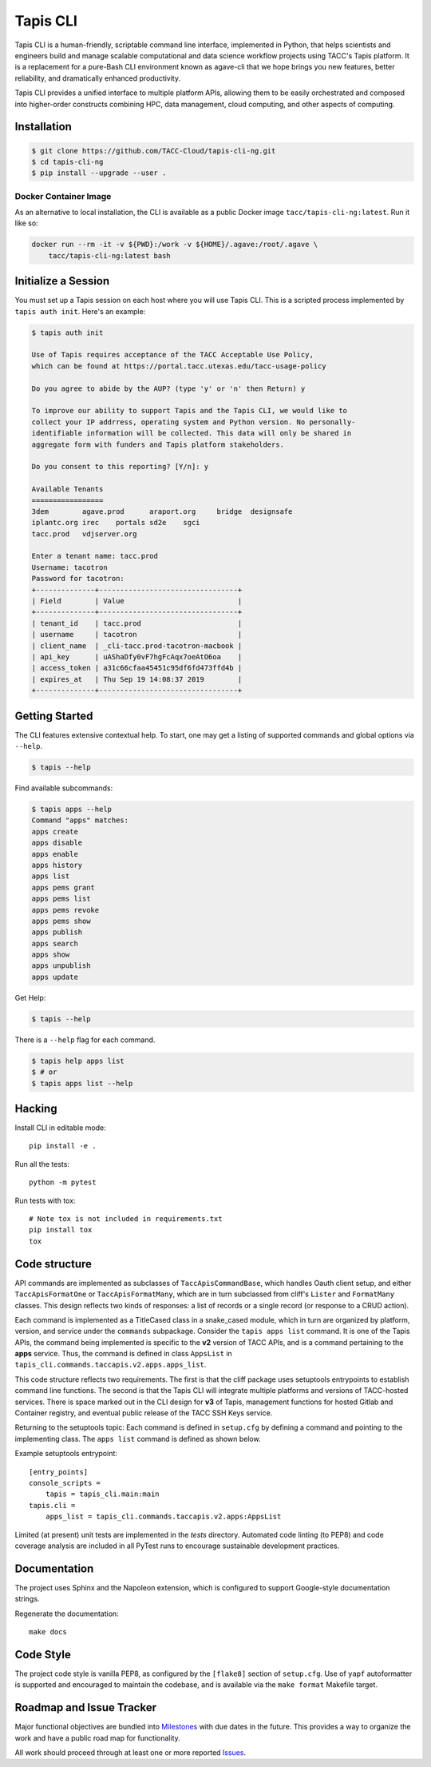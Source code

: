 Tapis CLI
=========

|build-status| |docs| |doi|

Tapis CLI is a human-friendly, scriptable command line interface, implemented in
Python, that helps scientists and engineers build and manage scalable computational
and data science workflow projects using TACC's Tapis platform. It is a
replacement for a pure-Bash CLI environment known as agave-cli that we hope
brings you new features, better reliability, and dramatically enhanced
productivity.

Tapis CLI provides a unified interface to multiple platform APIs, allowing them
to be easily orchestrated and composed into higher-order constructs combining
HPC, data management, cloud computing, and other aspects of computing.

Installation
------------

.. code-block:: shell

    $ git clone https://github.com/TACC-Cloud/tapis-cli-ng.git
    $ cd tapis-cli-ng
    $ pip install --upgrade --user .

Docker Container Image
^^^^^^^^^^^^^^^^^^^^^^

As an alternative to local installation, the CLI is available as a public
Docker image ``tacc/tapis-cli-ng:latest``. Run it like so:

.. code-block:: shell

    docker run --rm -it -v ${PWD}:/work -v ${HOME}/.agave:/root/.agave \
        tacc/tapis-cli-ng:latest bash

Initialize a Session
--------------------

You must set up a Tapis session on each host where you will use Tapis CLI. This
is a scripted process implemented by ``tapis auth init``. Here's an example:

.. code-block:: shell

    $ tapis auth init

    Use of Tapis requires acceptance of the TACC Acceptable Use Policy,
    which can be found at https://portal.tacc.utexas.edu/tacc-usage-policy

    Do you agree to abide by the AUP? (type 'y' or 'n' then Return) y

    To improve our ability to support Tapis and the Tapis CLI, we would like to
    collect your IP addrress, operating system and Python version. No personally-
    identifiable information will be collected. This data will only be shared in
    aggregate form with funders and Tapis platform stakeholders.

    Do you consent to this reporting? [Y/n]: y

    Available Tenants
    =================
    3dem	agave.prod	araport.org	bridge	designsafe
    iplantc.org	irec	portals	sd2e	sgci
    tacc.prod	vdjserver.org

    Enter a tenant name: tacc.prod
    Username: tacotron
    Password for tacotron:
    +--------------+---------------------------------+
    | Field        | Value                           |
    +--------------+---------------------------------+
    | tenant_id    | tacc.prod                       |
    | username     | tacotron                        |
    | client_name  | _cli-tacc.prod-tacotron-macbook |
    | api_key      | uAShaDfy0vF7hgFcAqx7oeAtO6oa    |
    | access_token | a31c66cfaa45451c95df6fd473ffd4b |
    | expires_at   | Thu Sep 19 14:08:37 2019        |
    +--------------+---------------------------------+

Getting Started
---------------

The CLI features extensive contextual help. To start, one may get a listing of
supported commands and global options via  ``--help``.

.. code-block:: shell

    $ tapis --help

Find available subcommands:

.. code-block:: shell

    $ tapis apps --help
    Command "apps" matches:
    apps create
    apps disable
    apps enable
    apps history
    apps list
    apps pems grant
    apps pems list
    apps pems revoke
    apps pems show
    apps publish
    apps search
    apps show
    apps unpublish
    apps update

Get Help:

.. code-block:: shell

    $ tapis --help

There is a ``--help`` flag for each command.

.. code-block:: shell

    $ tapis help apps list
    $ # or
    $ tapis apps list --help

Hacking
-------

Install CLI in editable mode::

    pip install -e .

Run all the tests::

    python -m pytest

Run tests with tox::

    # Note tox is not included in requirements.txt
    pip install tox
    tox

Code structure
--------------

API commands are implemented as subclasses of ``TaccApisCommandBase``, which
handles Oauth client setup, and either ``TaccApisFormatOne`` or
``TaccApisFormatMany``, which are in turn subclassed from cliff's ``Lister``
and ``FormatMany`` classes. This design reflects two kinds of responses: a
list of records or a single record (or response to a CRUD action).

Each command is implemented as a TitleCased class in a snake_cased module,
which in turn are organized by platform, version, and service under the
``commands`` subpackage. Consider the ``tapis apps list`` command. It is one
of the Tapis APIs, the command being implemented is specific to the **v2**
version of TACC APIs, and is a command pertaining to the **apps** service.
Thus, the command is defined in class ``AppsList`` in
``tapis_cli.commands.taccapis.v2.apps.apps_list``.

This code structure reflects two requirements. The first is that the cliff
package uses setuptools entrypoints to establish command line functions. The
second is that the Tapis CLI will integrate multiple platforms and versions of
TACC-hosted services. There is space marked out in the CLI design for **v3**
of Tapis, management functions for hosted Gitlab and Container registry, and
eventual public release of the TACC SSH Keys service.

Returning to the setuptools topic: Each command is defined in ``setup.cfg``
by defining a command and pointing to the implementing class. The ``apps list``
command is defined as shown below.

Example setuptools entrypoint::

    [entry_points]
    console_scripts =
        tapis = tapis_cli.main:main
    tapis.cli =
        apps_list = tapis_cli.commands.taccapis.v2.apps:AppsList

Limited (at present) unit tests are implemented in the `tests` directory.
Automated code linting (to PEP8) and code coverage analysis are included in
all PyTest runs to encourage sustainable development practices.

Documentation
-------------

The project uses Sphinx and the Napoleon extension, which is configured to
support Google-style documentation strings.

Regenerate the documentation::

    make docs

Code Style
----------

The project code style is vanilla PEP8, as configured by the
``[flake8]`` section of ``setup.cfg``. Use of ``yapf`` autoformatter is
supported and encouraged to maintain the codebase, and is available via the
``make format`` Makefile target.

Roadmap and Issue Tracker
-------------------------

Major functional objectives are bundled into Milestones_ with due dates in the
future. This provides a way to organize the work and have a public road map
for functionality.

All work should proceed through at least one or more reported Issues_.

.. _Milestones: https://github.com/TACC-Cloud/tapis-cli-ng/milestones?direction=asc&sort=due_date&state=open
.. _Issues: https://github.com/TACC-Cloud/tapis-cli-ng/issues


.. |build-status| image:: https://travis-ci.org/TACC-Cloud/tapis-cli-ng.svg?branch=master&style=flat
    :alt: build status
    :scale: 100%
    :target: https://travis-ci.org/TACC-Cloud/tapis-cli-ng

.. |docs| image:: https://readthedocs.org/projects/tapis-cli/badge/?version=latest
    :alt: Documentation
    :scale: 100%
    :target: https://tapis-cli.readthedocs.io/

.. |doi| image:: https://zenodo.org/badge/203083094.svg
    :alt: Publication
    :scale: 100%
    :target: https://zenodo.org/badge/latestdoi/203083094
